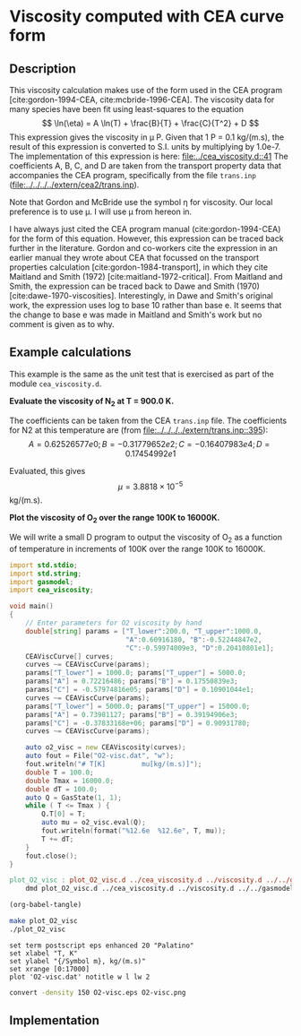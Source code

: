 #+Author: Rowan J. Gollan
#+Date: 13-Jan-2015
#+OPTIONS: ^:{}

* Viscosity computed with CEA curve form
** Description
This viscosity calculation makes use of the form used in the CEA program [cite:gordon-1994-CEA, cite:mcbride-1996-CEA].
The viscosity data for many species have been fit using least-squares to the equation
\[ \ln(\eta) = A \ln(T) + \frac{B}{T} + \frac{C}{T^2} + D \]
This expression gives the viscosity in \mu P.
Given that 1 P = 0.1 kg/(m.s), the result of this
expression is converted to S.I. units by multiplying by 1.0e-7.
The implementation of this expression is here: [[file:../cea_viscosity.d::41]]
The coefficients A, B, C, and D are taken from the transport
property data that accompanies the CEA program, specifically
from the file =trans.inp= ([[file:../../../../extern/cea2/trans.inp]]).

Note that Gordon and McBride use the symbol \eta for viscosity.
Our local preference is to use \mu.
I will use \mu from hereon in.

I have always just cited the CEA program manual (cite:gordon-1994-CEA) for
the form of this equation.
However, this expression can be traced back further in the literature.
Gordon and co-workers cite the expression in an earlier manual
they wrote about CEA that focussed on the transport properties
calculation [cite:gordon-1984-transport], in which they
cite Maitland and Smith (1972) [cite:maitland-1972-critical].
From Maitland and Smith, the expression can be traced back to 
Dawe and Smith (1970) [cite:dawe-1970-viscosities].
Interestingly, in Dawe and Smith's original work, the expression
uses log to base 10 rather than base e.
It seems that the change to base e was made in Maitland and Smith's
work but no comment is given as to why.

** Example calculations
This example is the same as the unit test that is exercised as
part of the module =cea_viscosity.d=.

*Evaluate the viscosity of N_{2} at T = 900.0 K.*

The coefficients can be taken from the CEA =trans.inp= file.
The coefficients for N2 at this temperature are (from [[file:../../../../extern/trans.inp::395]]):
\[
A = 0.62526577e0; B = -0.31779652e2; C = -0.16407983e4; D = 0.17454992e1
\]

Evaluated, this gives $$\mu = 3.8818 \times 10^{-5}$$ kg/(m.s).

*Plot the viscosity of O_{2} over the range 100K  to 16000K.*

We will write a small D program to output the viscosity of O_{2} as a function
of temperature in increments of 100K over the range 100K to 16000K.

#+BEGIN_SRC d :tangle plot_O2_visc.d
  import std.stdio;
  import std.string;
  import gasmodel;
  import cea_viscosity;
  
  void main()
  {
      // Enter parameters for O2 viscosity by hand
      double[string] params = ["T_lower":200.0, "T_upper":1000.0,
                               "A":0.60916180, "B":-0.52244847e2,
                               "C":-0.59974009e3, "D":0.20410801e1];
      CEAViscCurve[] curves;
      curves ~= CEAViscCurve(params);
      params["T_lower"] = 1000.0; params["T_upper"] = 5000.0;
      params["A"] = 0.72216486; params["B"] = 0.17550839e3;
      params["C"] = -0.57974816e05; params["D"] = 0.10901044e1;
      curves ~= CEAViscCurve(params);
      params["T_lower"] = 5000.0; params["T_upper"] = 15000.0;
      params["A"] = 0.73981127; params["B"] = 0.39194906e3;
      params["C"] = -0.37833168e+06; params["D"] = 0.90931780;
      curves ~= CEAViscCurve(params);
  
      auto o2_visc = new CEAViscosity(curves);
      auto fout = File("O2-visc.dat", "w");
      fout.writeln("# T[K]         mu[kg/(m.s)]");
      double T = 100.0;
      double Tmax = 16000.0;
      double dT = 100.0;
      auto Q = GasState(1, 1);
      while ( T <= Tmax ) {
          Q.T[0] = T;
          auto mu = o2_visc.eval(Q);
          fout.writeln(format("%12.6e  %12.6e", T, mu)); 
          T += dT;
      }
      fout.close();
  }
#+END_SRC

#+BEGIN_SRC makefile :tangle makefile
plot_O2_visc : plot_O2_visc.d ../cea_viscosity.d ../viscosity.d ../../gasmodel.d
	dmd plot_O2_visc.d ../cea_viscosity.d ../viscosity.d ../../gasmodel.d -I../ -I../../
#+END_SRC

#+BEGIN_SRC emacs-lisp :results silent
(org-babel-tangle)
#+END_SRC

#+BEGIN_SRC sh
make plot_O2_visc
./plot_O2_visc
#+END_SRC

#+BEGIN_SRC gnuplot :file O2-visc.eps
set term postscript eps enhanced 20 "Palatino"
set xlabel "T, K"
set ylabel "{/Symbol m}, kg/(m.s)"
set xrange [0:17000]
plot 'O2-visc.dat' notitle w l lw 2
#+END_SRC

#+RESULTS:
[[file:O2-visc.eps]]

#+BEGIN_SRC sh :results value file :file O2-visc.png
convert -density 150 O2-visc.eps O2-visc.png
#+END_SRC

#+RESULTS:
[[file:O2-visc.png]]





** Implementation
